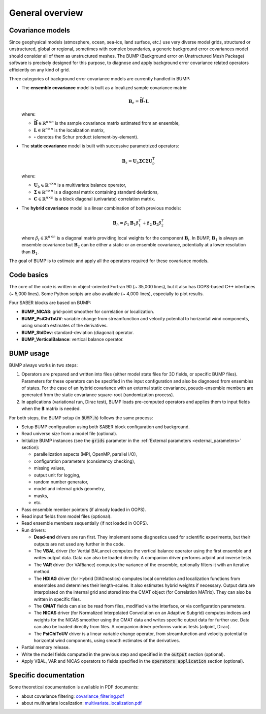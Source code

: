 .. _BUMP_theoretical_overview:

General overview
----------------

Covariance models
*****************

Since geophysical models (atmosphere, ocean, sea-ice, land surface, etc.) use very diverse model grids, structured or unstructured, global or regional, sometimes with complex boundaries, a generic background error covariances model should consider all of them as unstructured meshes. The BUMP (Background error on Unstructured Mesh Package) software is precisely designed for this purpose, to diagnose and apply background error covariance related operators efficiently on any kind of grid.

Three categories of background error covariance models are currently handled in BUMP:

* The **ensemble covariance** model is built as a localized sample covariance matrix:

  .. math::

    \mathbf{B}_e = \widetilde{\mathbf{B}} \circ \mathbf{L}

  where:

  * :math:`\widetilde{\mathbf{B}} \in \mathbb{R}^{n \times n}` is the sample covariance matrix estimated from an ensemble,
  * :math:`\mathbf{L} \in \mathbb{R}^{n \times n}` is the localization matrix,
  * :math:`\circ` denotes the Schur product (element-by-element).

* The **static covariance** model is built with successive parametrized operators:

  .. math::

     \mathbf{B}_s = \mathbf{U}_b \boldsymbol{\Sigma} \mathbf{C} \boldsymbol{\Sigma} \mathbf{U}_b^\mathrm{T}

  where:

  * :math:`\mathbf{U}_b \in \mathbb{R}^{n \times n}` is a multivariate balance operator,
  * :math:`\boldsymbol{\Sigma} \in \mathbb{R}^{n \times n}` is a diagonal matrix containing standard deviations,
  * :math:`\mathbf{C} \in \mathbb{R}^{n \times n}` is a block diagonal (univariate) correlation matrix.

* The **hybrid covariance** model is a linear combination of both previous models:

  .. math::

     \mathbf{B}_h = \beta_1 \mathbf{B}_1 \beta_1^T + \beta_2 \mathbf{B}_2 \beta_2^T

  where :math:`\beta_i \in \mathbb{R}^{n \times n}` is a diagonal matrix providing local weights for the component :math:`\mathbf{B}_i`. In BUMP, :math:`\mathbf{B}_1` is always an ensemble covariance but :math:`\mathbf{B}_2` can be either a static or an ensemble covariance, potentially at a lower resolution than :math:`\mathbf{B}_1`. 

The goal of BUMP is to estimate and apply all the operators required for these covariance models.

Code basics
***********

The core of the code is written in object-oriented Fortran 90 (~ 35,000 lines), but it also has OOPS-based C++ interfaces (~ 5,000 lines). Some Python scripts are also available (~ 4,000 lines), especially to plot results.

Four SABER blocks are based on BUMP:

* **BUMP_NICAS**: grid-point smoother for correlation or localization.
* **BUMP_PsiChiToUV**: variable change from streamfunction and velocity potential to horizontal wind components, using smooth estimates of the derivatives.
* **BUMP_StdDev**: standard-deviation (diagonal) operator.
* **BUMP_VerticalBalance**: vertical balance operator.

BUMP usage
**********

BUMP always works in two steps:

1. Operators are prepared and written into files (either model state files for 3D fields, or specific BUMP files). Parameters for these operators can be specified in the input configuration and also be diagnosed from ensembles of states. For the case of an hybrid covariance with an external static covariance, pseudo-ensemble members are generated from the static covariance square-root (randomization process). 

2. In applications (variational run, Dirac test), BUMP loads pre-computed operators and applies them to input fields when the **B** matrix is needed.

For both steps, the BUMP setup (in :code:`BUMP.h`) follows the same process:

* Setup BUMP configuration using both SABER block configuration and background.
* Read universe size from a model file (optional).
* Initialize BUMP instances (see the :code:`grids` parameter in the :ref:`External parameters <external_parameters>` section):

  * parallelization aspects (MPI, OpenMP, parallel I/O),
  * configuration parameters (consistency checking),
  * missing values,
  * output unit for logging,
  * random number generator,
  * model and internal grids geometry,
  * masks,
  * etc.

* Pass ensemble member pointers (if already loaded in OOPS).
* Read input fields from model files (optional).
* Read ensemble members sequentially (if not loaded in OOPS).
* Run drivers:

  * **Dead-end** drivers are run first. They implement some diagnostics used for scientific experiments, but their outputs are not used any further in the code.
  * The **VBAL** driver (for Vertial BALance) computes the vertical balance operator using the first ensemble and writes output data. Data can also be loaded directly. A companion driver performs adjoint and inverse tests.
  * The **VAR** driver (for VARiance) computes the variance of the ensemble, optionally filters it with an iterative method.
  * The **HDIAG** driver (for Hybrid DIAGnostics) computes local correlation and localization functions from ensembles and determines their length-scales. It also estimates hybrid weights if necessary. Output data are interpolated on the internal grid and stored into the CMAT object (for Correlation MATrix). They can also be written in specific files.
  * The **CMAT** fields can also be read from files, modified via the interface, or via configuration parameters.
  * The **NICAS** driver (for Normalized Interpolated Convolution on an Adaptive Subgrid) computes indices and weights for the NICAS smoother using the CMAT data and writes specific output data for further use. Data can also be loaded directly from files. A companion driver performs various tests (adjoint, Dirac).
  * The **PsiChiToUV** driver is a linear variable change operator, from streamfunction and velocity potential to horizontal wind components, using smooth estimates of the derivatives.

* Partial memory release.
* Write the model fields computed in the previous step and specified in the :code:`output` section (optional).
* Apply VBAL, VAR and NICAS operators to fields specified in the :code:`operators application` section (optional).

Specific documentation
**********************
Some theoretical documentation is available in PDF documents:

* about covariance filtering: `covariance_filtering.pdf <https://github.com/benjaminmenetrier/covariance_filtering/blob/master/covariance_filtering.pdf>`_
* about multivariate localization: `multivariate_localization.pdf <https://github.com/benjaminmenetrier/multivariate_localization/blob/master/multivariate_localization.pdf>`_
